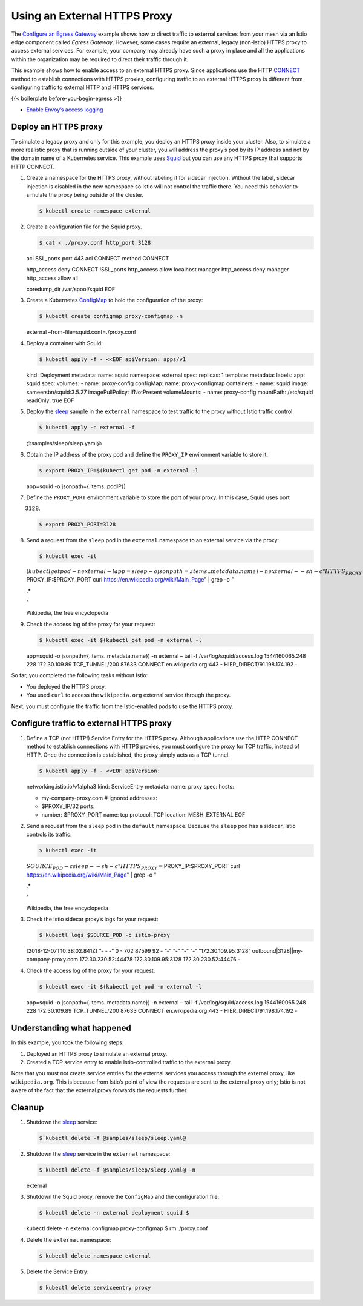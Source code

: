 Using an External HTTPS Proxy
============================================================

The `Configure an Egress
Gateway </docs/tasks/traffic-management/egress/egress-gateway/>`_
example shows how to direct traffic to external services from your mesh
via an Istio edge component called *Egress Gateway*. However, some cases
require an external, legacy (non-Istio) HTTPS proxy to access external
services. For example, your company may already have such a proxy in
place and all the applications within the organization may be required
to direct their traffic through it.

This example shows how to enable access to an external HTTPS proxy.
Since applications use the HTTP
`CONNECT <https://tools.ietf.org/html/rfc7231#section-4.3.6>`_ method
to establish connections with HTTPS proxies, configuring traffic to an
external HTTPS proxy is different from configuring traffic to external
HTTP and HTTPS services.

{{< boilerplate before-you-begin-egress >}}

-  `Enable Envoy’s access
   logging </docs/tasks/observability/logs/access-log/#enable-envoy-s-access-logging>`_

Deploy an HTTPS proxy
---------------------

To simulate a legacy proxy and only for this example, you deploy an
HTTPS proxy inside your cluster. Also, to simulate a more realistic
proxy that is running outside of your cluster, you will address the
proxy’s pod by its IP address and not by the domain name of a Kubernetes
service. This example uses `Squid <http://www.squid-cache.org>`_ but
you can use any HTTPS proxy that supports HTTP CONNECT.

1. Create a namespace for the HTTPS proxy, without labeling it for
   sidecar injection. Without the label, sidecar injection is disabled
   in the new namespace so Istio will not control the traffic there. You
   need this behavior to simulate the proxy being outside of the
   cluster.

   .. code:: sh

      $ kubectl create namespace external

2. Create a configuration file for the Squid proxy.

   .. code:: sh

      $ cat < ./proxy.conf http_port 3128

   acl SSL_ports port 443 acl CONNECT method CONNECT

   http_access deny CONNECT !SSL_ports http_access allow localhost
   manager http_access deny manager http_access allow all

   coredump_dir /var/spool/squid EOF

3. Create a Kubernetes
   `ConfigMap <https://kubernetes.io/docs/tasks/configure-pod-container/configure-pod-configmap/>`_
   to hold the configuration of the proxy:

   .. code:: sh

      $ kubectl create configmap proxy-configmap -n
   external –from-file=squid.conf=./proxy.conf

4. Deploy a container with Squid:

   .. code:: sh

      $ kubectl apply -f - <<EOF apiVersion: apps/v1
   kind: Deployment metadata: name: squid namespace: external spec:
   replicas: 1 template: metadata: labels: app: squid spec: volumes: -
   name: proxy-config configMap: name: proxy-configmap containers: -
   name: squid image: sameersbn/squid:3.5.27 imagePullPolicy:
   IfNotPresent volumeMounts: - name: proxy-config mountPath: /etc/squid
   readOnly: true EOF

5. Deploy the
   `sleep <%7B%7B%3C%20github_tree%20%3E%7D%7D/samples/sleep>`_ sample
   in the ``external`` namespace to test traffic to the proxy without
   Istio traffic control.

   .. code:: sh

      $ kubectl apply -n external -f
   @samples/sleep/sleep.yaml@

6. Obtain the IP address of the proxy pod and define the ``PROXY_IP``
   environment variable to store it:

   .. code:: sh

      $ export PROXY_IP=$(kubectl get pod -n external -l
   app=squid -o jsonpath={.items..podIP})

7. Define the ``PROXY_PORT`` environment variable to store the port of
   your proxy. In this case, Squid uses port

   3128.

   .. code:: sh

      $ export PROXY_PORT=3128

8. Send a request from the ``sleep`` pod in the ``external`` namespace
   to an external service via the proxy:

   .. code:: sh

      $ kubectl exec -it
   :math:`(kubectl get pod -n external -l app=sleep -o jsonpath={.items..metadata.name}) -n external -- sh -c "HTTPS_PROXY=`\ PROXY_IP:$PROXY_PORT
   curl https://en.wikipedia.org/wiki/Main_Page" \| grep -o "

   .. raw:: html

      <title>

   .\*

   .. raw:: html

      </title>

   "

   .. raw:: html

      <title>

   Wikipedia, the free encyclopedia

   .. raw:: html

      </title>



9. Check the access log of the proxy for your request:

   .. code:: sh

      $ kubectl exec -it $(kubectl get pod -n external -l
   app=squid -o jsonpath={.items..metadata.name}) -n external – tail -f
   /var/log/squid/access.log 1544160065.248 228 172.30.109.89
   TCP_TUNNEL/200 87633 CONNECT en.wikipedia.org:443 -
   HIER_DIRECT/91.198.174.192 -

So far, you completed the following tasks without Istio:

-  You deployed the HTTPS proxy.
-  You used ``curl`` to access the ``wikipedia.org`` external service
   through the proxy.

Next, you must configure the traffic from the Istio-enabled pods to use
the HTTPS proxy.

Configure traffic to external HTTPS proxy
-----------------------------------------

1. Define a TCP (not HTTP!) Service Entry for the HTTPS proxy. Although
   applications use the HTTP CONNECT method to establish connections
   with HTTPS proxies, you must configure the proxy for TCP traffic,
   instead of HTTP. Once the connection is established, the proxy simply
   acts as a TCP tunnel.

   .. code:: sh

      $ kubectl apply -f - <<EOF apiVersion:
   networking.istio.io/v1alpha3 kind: ServiceEntry metadata: name: proxy
   spec: hosts:

   -  my-company-proxy.com # ignored addresses:
   -  $PROXY_IP/32 ports:
   -  number: $PROXY_PORT name: tcp protocol: TCP location:
      MESH_EXTERNAL EOF

2. Send a request from the ``sleep`` pod in the ``default`` namespace.
   Because the ``sleep`` pod has a sidecar, Istio controls its traffic.

   .. code:: sh

      $ kubectl exec -it
   :math:`SOURCE_POD -c sleep -- sh -c "HTTPS_PROXY=`\ PROXY_IP:$PROXY_PORT
   curl https://en.wikipedia.org/wiki/Main_Page" \| grep -o "

   .. raw:: html

      <title>

   .\*

   .. raw:: html

      </title>

   "

   .. raw:: html

      <title>

   Wikipedia, the free encyclopedia

   .. raw:: html

      </title>



3. Check the Istio sidecar proxy’s logs for your request:

   .. code:: sh

      $ kubectl logs $SOURCE_POD -c istio-proxy
   [2018-12-07T10:38:02.841Z] “- - -” 0 - 702 87599 92 - “-” “-” “-” “-”
   “172.30.109.95:3128” outbound|3128||my-company-proxy.com
   172.30.230.52:44478 172.30.109.95:3128 172.30.230.52:44476 -

4. Check the access log of the proxy for your request:

   .. code:: sh

      $ kubectl exec -it $(kubectl get pod -n external -l
   app=squid -o jsonpath={.items..metadata.name}) -n external – tail -f
   /var/log/squid/access.log 1544160065.248 228 172.30.109.89
   TCP_TUNNEL/200 87633 CONNECT en.wikipedia.org:443 -
   HIER_DIRECT/91.198.174.192 -

Understanding what happened
---------------------------

In this example, you took the following steps:

1. Deployed an HTTPS proxy to simulate an external proxy.
2. Created a TCP service entry to enable Istio-controlled traffic to the
   external proxy.

Note that you must not create service entries for the external services
you access through the external proxy, like ``wikipedia.org``. This is
because from Istio’s point of view the requests are sent to the external
proxy only; Istio is not aware of the fact that the external proxy
forwards the requests further.

Cleanup
-------

1. Shutdown the
   `sleep <%7B%7B%3C%20github_tree%20%3E%7D%7D/samples/sleep>`_
   service:

   .. code:: sh

      $ kubectl delete -f @samples/sleep/sleep.yaml@

2. Shutdown the
   `sleep <%7B%7B%3C%20github_tree%20%3E%7D%7D/samples/sleep>`_ service
   in the ``external`` namespace:

   .. code:: sh

      $ kubectl delete -f @samples/sleep/sleep.yaml@ -n
   external

3. Shutdown the Squid proxy, remove the ``ConfigMap`` and the
   configuration file:

   .. code:: sh

      $ kubectl delete -n external deployment squid $
   kubectl delete -n external configmap proxy-configmap $ rm
   ./proxy.conf

4. Delete the ``external`` namespace:

   .. code:: sh

      $ kubectl delete namespace external

5. Delete the Service Entry:

   .. code:: sh

      $ kubectl delete serviceentry proxy
